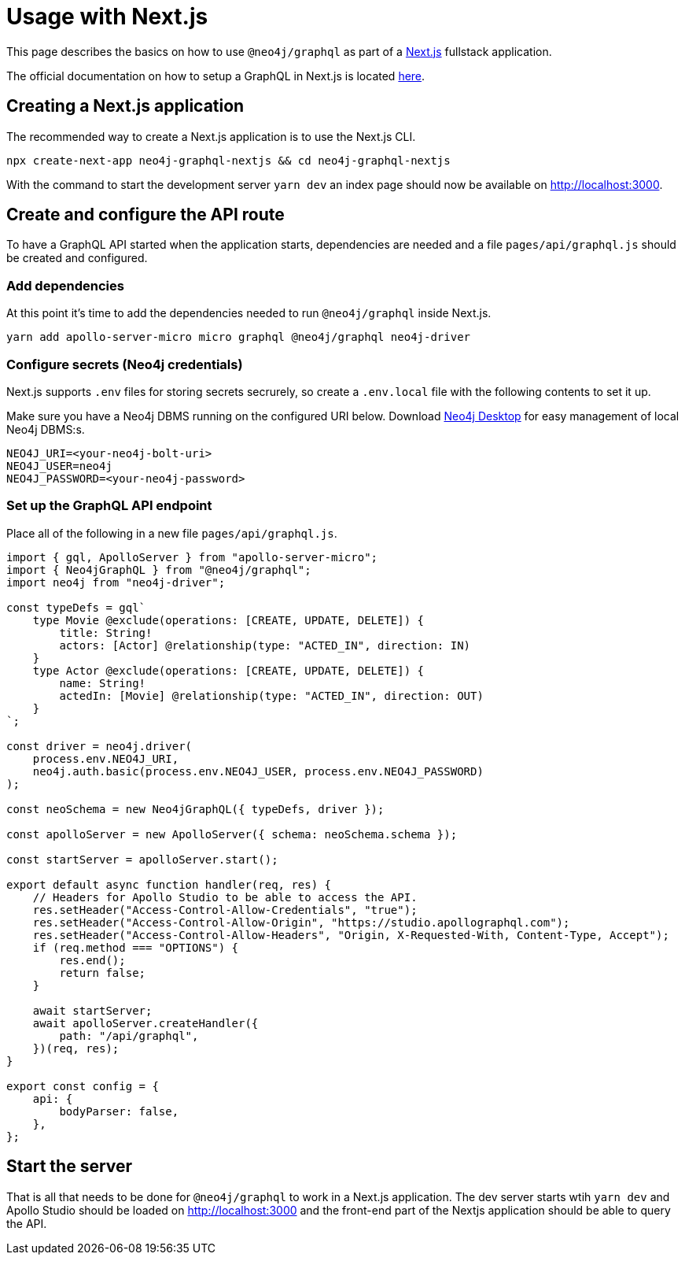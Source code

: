 [[usage-nextjs]]
= Usage with Next.js

This page describes the basics on how to use `@neo4j/graphql` as part of a https://nextjs.org[Next.js] fullstack application.  

The official documentation on how to setup a GraphQL in Next.js is located https://github.com/vercel/next.js/tree/canary/examples/api-routes-graphql[here].

== Creating a Next.js application

The recommended way to create a Next.js application is to use the Next.js CLI.

[source, bash, indent=0]
----
npx create-next-app neo4j-graphql-nextjs && cd neo4j-graphql-nextjs
----

With the command to start the development server `yarn dev` an index page should now be available on http://localhost:3000.

== Create and configure the API route
To have a GraphQL API started when the application starts, dependencies are needed and a file `pages/api/graphql.js` should be created and configured.

=== Add dependencies

At this point it's time to add the dependencies needed to run `@neo4j/graphql` inside Next.js.

[source, bash, indent=0]
----
yarn add apollo-server-micro micro graphql @neo4j/graphql neo4j-driver
----

=== Configure secrets (Neo4j credentials)
Next.js supports `.env` files for storing secrets secrurely, so create a `.env.local` file with the following contents to set it up.

Make sure you have a Neo4j DBMS running on the configured URI below. Download https://neo4j.com/download[Neo4j Desktop] for easy management of local Neo4j DBMS:s.

[source, bash, indent=0]
----
NEO4J_URI=<your-neo4j-bolt-uri>
NEO4J_USER=neo4j
NEO4J_PASSWORD=<your-neo4j-password>
----

=== Set up the GraphQL API endpoint

Place all of the following in a new file `pages/api/graphql.js`.
[source, javascript, indent=0]
----
import { gql, ApolloServer } from "apollo-server-micro";
import { Neo4jGraphQL } from "@neo4j/graphql";
import neo4j from "neo4j-driver";

const typeDefs = gql`
    type Movie @exclude(operations: [CREATE, UPDATE, DELETE]) {
        title: String!
        actors: [Actor] @relationship(type: "ACTED_IN", direction: IN)
    }
    type Actor @exclude(operations: [CREATE, UPDATE, DELETE]) {
        name: String!
        actedIn: [Movie] @relationship(type: "ACTED_IN", direction: OUT)
    }
`;

const driver = neo4j.driver(
    process.env.NEO4J_URI,
    neo4j.auth.basic(process.env.NEO4J_USER, process.env.NEO4J_PASSWORD)
);

const neoSchema = new Neo4jGraphQL({ typeDefs, driver });

const apolloServer = new ApolloServer({ schema: neoSchema.schema });

const startServer = apolloServer.start();

export default async function handler(req, res) {
    // Headers for Apollo Studio to be able to access the API.
    res.setHeader("Access-Control-Allow-Credentials", "true");
    res.setHeader("Access-Control-Allow-Origin", "https://studio.apollographql.com");
    res.setHeader("Access-Control-Allow-Headers", "Origin, X-Requested-With, Content-Type, Accept");
    if (req.method === "OPTIONS") {
        res.end();
        return false;
    }

    await startServer;
    await apolloServer.createHandler({
        path: "/api/graphql",
    })(req, res);
}

export const config = {
    api: {
        bodyParser: false,
    },
};
----

== Start the server
That is all that needs to be done for `@neo4j/graphql` to work in a Next.js application. The dev server starts wtih `yarn dev` and Apollo Studio should be loaded on http://localhost:3000 and the front-end part of the Nextjs application should be able to query the API.
